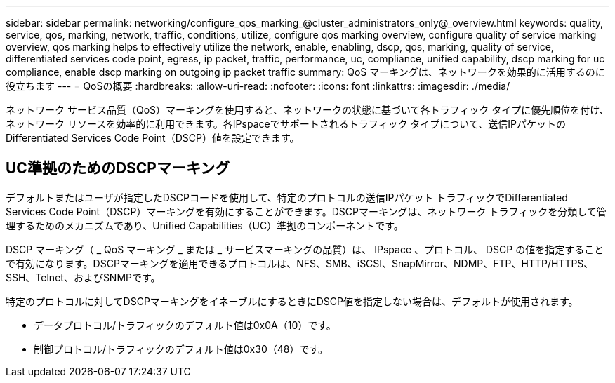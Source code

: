 ---
sidebar: sidebar 
permalink: networking/configure_qos_marking_@cluster_administrators_only@_overview.html 
keywords: quality, service, qos, marking, network, traffic, conditions, utilize, configure qos marking overview, configure quality of service marking overview, qos marking helps to effectively utilize the network, enable, enabling, dscp, qos, marking, quality of service, differentiated services code point, egress, ip packet, traffic, performance, uc, compliance, unified capability, dscp marking for uc compliance, enable dscp marking on outgoing ip packet traffic 
summary: QoS マーキングは、ネットワークを効果的に活用するのに役立ちます 
---
= QoSの概要
:hardbreaks:
:allow-uri-read: 
:nofooter: 
:icons: font
:linkattrs: 
:imagesdir: ./media/


[role="lead"]
ネットワーク サービス品質（QoS）マーキングを使用すると、ネットワークの状態に基づいて各トラフィック タイプに優先順位を付け、ネットワーク リソースを効率的に利用できます。各IPspaceでサポートされるトラフィック タイプについて、送信IPパケットのDifferentiated Services Code Point（DSCP）値を設定できます。



== UC準拠のためのDSCPマーキング

デフォルトまたはユーザが指定したDSCPコードを使用して、特定のプロトコルの送信IPパケット トラフィックでDifferentiated Services Code Point（DSCP）マーキングを有効にすることができます。DSCPマーキングは、ネットワーク トラフィックを分類して管理するためのメカニズムであり、Unified Capabilities（UC）準拠のコンポーネントです。

DSCP マーキング（ _ QoS マーキング _ または _ サービスマーキングの品質）は、 IPspace 、プロトコル、 DSCP の値を指定することで有効になります。DSCPマーキングを適用できるプロトコルは、NFS、SMB、iSCSI、SnapMirror、NDMP、FTP、HTTP/HTTPS、SSH、Telnet、およびSNMPです。

特定のプロトコルに対してDSCPマーキングをイネーブルにするときにDSCP値を指定しない場合は、デフォルトが使用されます。

* データプロトコル/トラフィックのデフォルト値は0x0A（10）です。
* 制御プロトコル/トラフィックのデフォルト値は0x30（48）です。

